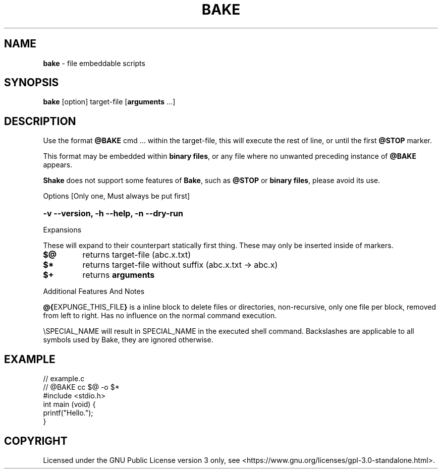 .TH BAKE "1" "March 2024" "bake 20240302" "User Commands"
.SH NAME
.B bake
\- file embeddable scripts
.SH SYNOPSIS
.B bake
[option] target\-file [\fBarguments\fP ...]
.SH DESCRIPTION
Use the format \fB@BAKE\fP cmd ... within the target\-file, this will execute the
rest of line, or until the first \fB@STOP\fR marker.

This format may be embedded within \fBbinary files\fP, or any file where no unwanted preceding
instance of
.B @BAKE
appears.

\fBShake\fP does not support some features of \fBBake\fP, such as \fB@STOP\fP or \fBbinary files\fP,
please avoid its use.

Options [Only one, Must always be put first]

.HP
.B \-v \-\-version, \-h \-\-help, \-n \-\-dry\-run
.PP
Expansions

These will expand to their counterpart statically first thing.
These may only be inserted inside of markers.
.TP
.B $@
returns target\-file                (abc.x.txt)
.TP
.B $*
returns target\-file without suffix (abc.x.txt \-> abc.x)
.TP
.B $+
returns
.B arguments

.PP
Additional Features And Notes

\fB@{\fPEXPUNGE_THIS_FILE\fB}\fP is a inline block to delete files or directories, non-recursive, only one file per block, removed from left to right.  Has no influence on the normal command execution.

\\SPECIAL_NAME will result in SPECIAL_NAME in the executed shell command. Backslashes are applicable to all symbols used by Bake, they are ignored otherwise.

.SH EXAMPLE
.\" SRC BEGIN (example.c)
.EX
// example.c
// @BAKE cc $@ -o $*
#include <stdio.h>
int main (void) {
    printf("Hello.");
}
.EE
.SH COPYRIGHT
.PP
Licensed under the GNU Public License version 3 only, see <https://www.gnu.org/licenses/gpl\-3.0\-standalone.html>.
